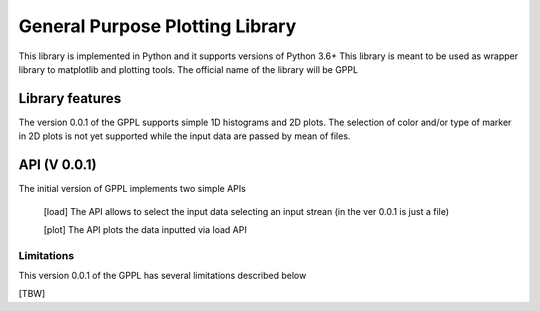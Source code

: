 =================================
General Purpose Plotting Library 
=================================

This library is implemented in Python and it supports versions of Python 3.6+
This library is meant to be used as wrapper library to matplotlib and plotting tools.
The official name of the library will be GPPL

Library features
================

The version 0.0.1 of the GPPL supports simple 1D histograms and 2D plots.
The selection of color and/or type of marker in 2D plots is not yet supported while
the input data are passed by mean of files.

API (V 0.0.1) 
==============

The initial version of GPPL implements two simple APIs

  [load] 
  The API allows to select the input data selecting an input strean (in
  the ver 0.0.1 is just a file)

  [plot] 
  The API plots the data inputted via load API

Limitations
-----------

This version 0.0.1 of the GPPL has several limitations described below

[TBW]

